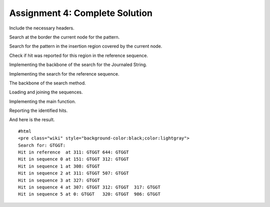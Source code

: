 Assignment 4: Complete Solution
-------------------------------

Include the necessary headers.

.. includefrags:: extras/demos/tutorial/data_journaling/solution_online_search_assignment4.cpp
   :fragment: include

Search at the border the current node for the pattern.

.. includefrags:: extras/demos/tutorial/data_journaling/solution_online_search_assignment4.cpp
   :fragment: searchAtBorder

Search for the pattern in the insertion region covered by the current
node.

.. includefrags:: extras/demos/tutorial/data_journaling/solution_online_search_assignment4.cpp
   :fragment: findInPatchNode

Check if hit was reported for this region in the reference sequence.

.. includefrags:: extras/demos/tutorial/data_journaling/solution_online_search_assignment4.cpp
   :fragment: findInOriginalNode

Implementing the backbone of the search for the Journaled String.

.. includefrags:: extras/demos/tutorial/data_journaling/solution_online_search_assignment4.cpp
   :fragment: findPatternInJournalStringPart1

Implementing the search for the reference sequence.

.. includefrags:: extras/demos/tutorial/data_journaling/solution_online_search_assignment4.cpp
   :fragment: findPatternInReference

The backbone of the search method.

.. includefrags:: extras/demos/tutorial/data_journaling/solution_online_search_assignment4.cpp
   :fragment: searchPatternPart1

Loading and joining the sequences.

.. includefrags:: extras/demos/tutorial/data_journaling/solution_online_search_assignment4.cpp
   :fragment: loadAndJoin

Implementing the main function.

.. includefrags:: extras/demos/tutorial/data_journaling/solution_online_search_assignment4.cpp
   :fragment: main

Reporting the identified hits.

.. includefrags:: extras/demos/tutorial/data_journaling/solution_online_search_assignment4.cpp
   :fragment: printResult

And here is the result.

::

    #html
    <pre class="wiki" style="background-color:black;color:lightgray">
    Search for: GTGGT:
    Hit in reference  at 311: GTGGT 644: GTGGT
    Hit in sequence 0 at 151: GTGGT 312: GTGGT
    Hit in sequence 1 at 308: GTGGT
    Hit in sequence 2 at 311: GTGGT 507: GTGGT
    Hit in sequence 3 at 327: GTGGT
    Hit in sequence 4 at 307: GTGGT 312: GTGGT  317: GTGGT
    Hit in sequence 5 at 0: GTGGT   320: GTGGT  986: GTGGT

.. raw:: mediawiki

   {{TracNotice|{{PAGENAME}}}}
